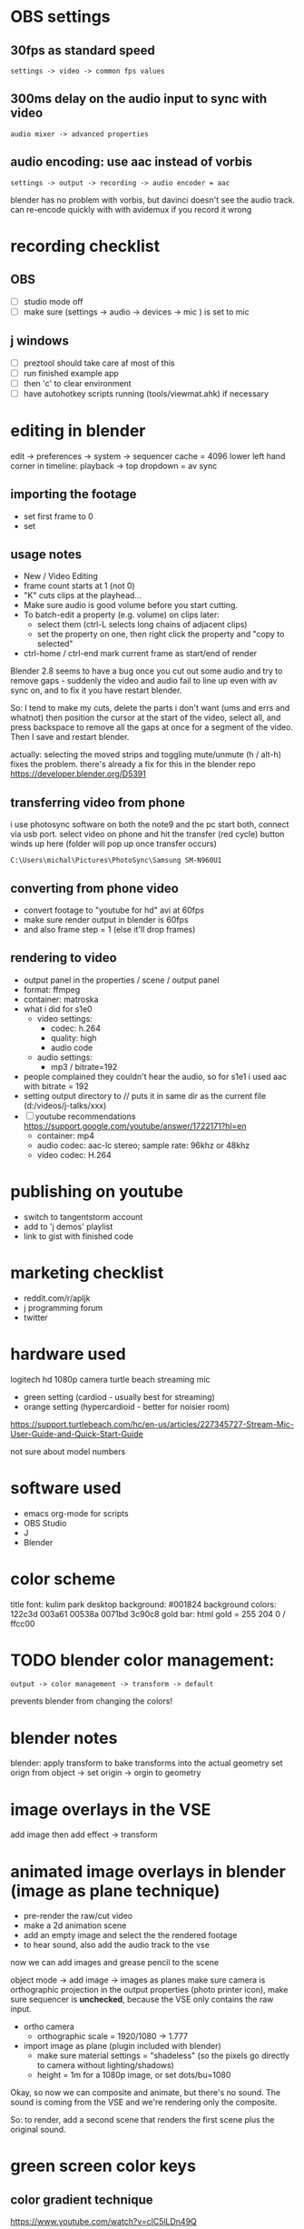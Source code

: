 

* OBS settings
** 30fps as standard speed
: settings -> video -> common fps values
** 300ms delay on the audio input to sync with video
: audio mixer -> advanced properties
** audio encoding: use aac instead of vorbis
: settings -> output -> recording -> audio encoder = aac
blender has no problem with vorbis,
but davinci doesn't see the audio track.
can re-encode quickly with with avidemux if you record it wrong

* recording checklist
** OBS
- [ ] studio mode off
- [ ] make sure (settings -> audio -> devices -> mic ) is set to mic
** j windows
- [ ] preztool should take care af most of this
- [ ] run finished example app
- [ ] then 'c' to clear environment
- [ ] have autohotkey scripts running (tools/viewmat.ahk) if necessary

* editing in blender
edit -> preferences -> system -> sequencer cache  = 4096
lower left hand corner in timeline: playback -> top dropdown = av sync

** importing the footage
- set first frame to 0
- set 

** usage notes
- New / Video Editing
- frame count starts at 1 (not 0)
- "K" cuts clips at the playhead...
- Make sure audio is good volume before you start cutting.
- To batch-edit a property (e.g. volume) on clips later:
  - select them (ctrl-L selects long chains of adjacent clips)
  - set the property on one, then right click the property and "copy to selected"
- ctrl-home / ctrl-end mark current frame as start/end of render

Blender 2.8 seems to have a bug once you cut out some audio and try to remove gaps - suddenly the video and audio fail to line up even with av sync on, and to fix it you have restart blender.

So: I tend to make my cuts, delete the parts i don't want (ums and errs and whatnot) then position the cursor at the start of the video, select all, and press backspace to remove all the gaps at once for a segment of the video. Then I save and restart blender.

actually: selecting the moved strips and toggling mute/unmute (h / alt-h) fixes the problem.
there's already a fix for this in the blender repo https://developer.blender.org/D5391




** transferring video from phone
i use photosync software on both the note9 and the pc
start both, connect via usb port.
select video on phone and hit the transfer (red cycle) button
winds up here (folder will pop up once transfer occurs)
: C:\Users\michal\Pictures\PhotoSync\Samsung SM-N960U1
** converting from phone video
- convert footage to "youtube for hd" avi at 60fps
- make sure render output in blender is 60fps
- and also frame step = 1 (else it'll drop frames)

** rendering to video
- output panel in the properties / scene / output panel
- format: ffmpeg
- container: matroska
- what i did for s1e0
  - video settings:
    - codec: h.264
    - quality: high
    - audio code
  - audio settings:
    - mp3 / bitrate=192

- people complained they couldn't hear the audio, so for s1e1 i used aac with bitrate = 192
- setting output directory to // puts it in same dir as the current file  (d:/videos/j-talks/xxx)
- [ ] youtube recommendations https://support.google.com/youtube/answer/1722171?hl=en
    - container: mp4
    - audio codec: aac-lc stereo; sample rate: 96khz or 48khz
    - video codec: H.264

* publishing on youtube
- switch to tangentstorm account
- add to 'j demos' playlist
- link to gist with finished code

* marketing checklist
- reddit.com/r/apljk
- j programming forum
- twitter

* hardware used
logitech hd 1080p camera
turtle beach streaming mic
  - green setting (cardiod - usually best for streaming)
  - orange setting (hypercardioid - better for noisier room)

https://support.turtlebeach.com/hc/en-us/articles/227345727-Stream-Mic-User-Guide-and-Quick-Start-Guide

not sure about model numbers

* software used
- emacs org-mode for scripts
- OBS Studio
- J
- Blender


* color scheme

title font: kulim park
desktop background: #001824
background colors: 122c3d 003a61 00538a 0071bd 3c90c8
gold bar: html gold = 255 204 0 / ffcc00


* TODO blender color management:
: output -> color management -> transform -> default
prevents blender from changing the colors!


* blender notes
blender: apply transform to bake transforms into the actual geometry
set orign from object -> set origin -> orgin to geometry

* image overlays in the VSE
add image
then add effect -> transform


* animated image overlays in blender (image as plane technique)

- pre-render the raw/cut video
- make a 2d animation scene
- add an empty image and select the the rendered footage
- to hear sound, also add the audio track to the vse

now we can add images and grease pencil to the scene

object mode -> add image -> images as planes
make sure camera is orthographic projection
in the output properties (photo printer icon),
make sure sequencer is *unchecked*, because the
VSE only contains the raw input.

- ortho camera
 - orthographic scale = 1920/1080 -> 1.777

- import image as plane (plugin included with blender)
  - make sure material settings = "shadeless"
    (so the pixels go directly to camera without lighting/shadows)
  - height = 1m for a 1080p image, or set dots/bu=1080

Okay, so now we can composite and animate, but there's no sound.
The sound is coming from the VSE and we're rendering only the composite.

So: to render, add a second scene that renders the first scene plus the original sound.


* green screen color keys

** color gradient technique
https://www.youtube.com/watch?v=clC5lLDn49Q

- add the trackers in tracking view of clip editor
- create a new object to hold the trackers (under track->objects on the right)
- ctrl-click to add a tracker
- then add matte -> keying screen in the compositor node view

